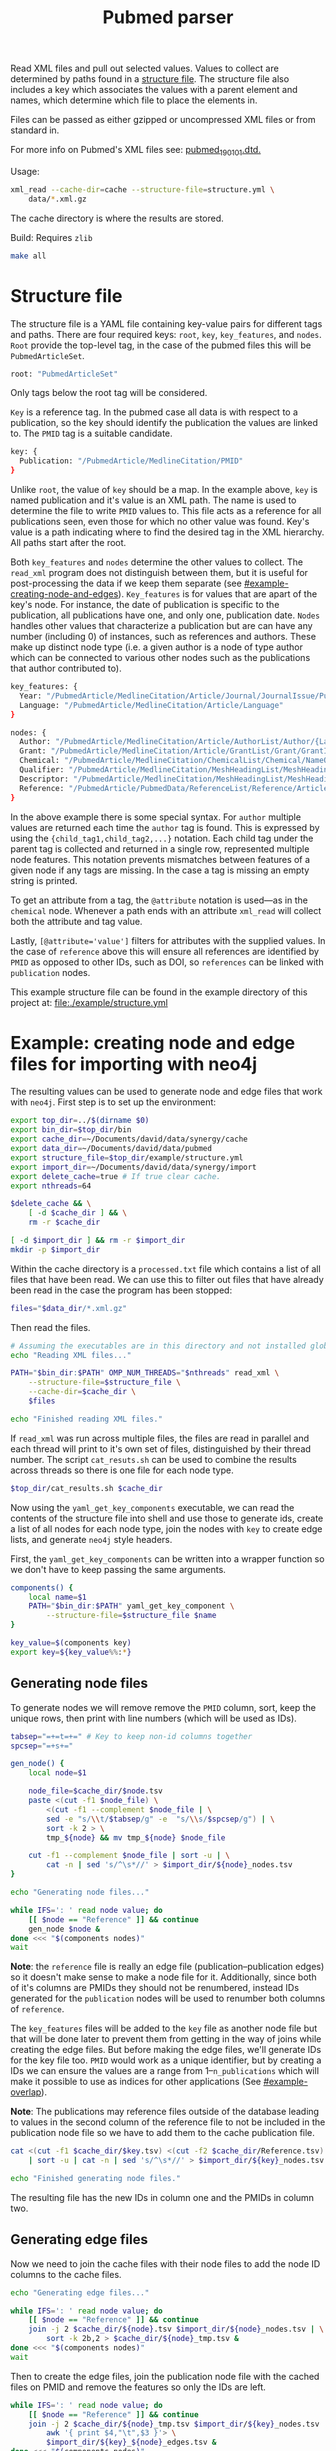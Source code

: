 #+TITLE: Pubmed parser
#+PROPERTY: header-args:sh :eval no
#+PROPERTY: header-args:bash :eval no :session *readme* :results none

Read XML files and pull out selected values.
Values to collect are determined by paths found in a [[#structure-file][structure file]].
The structure file also includes a key which associates the values with a parent element and names, which determine which file to place the elements in.

Files can be passed as either gzipped or uncompressed XML files or from standard in.

For more info on Pubmed's XML files see: [[https://dtd.nlm.nih.gov/ncbi/pubmed/doc/out/190101/index.html][pubmed_190101.dtd.]]

Usage:
#+begin_src sh :eval no
  xml_read --cache-dir=cache --structure-file=structure.yml \
      data/*.xml.gz
#+end_src

The cache directory is where the results are stored.

Build:
Requires ~zlib~
#+begin_src sh :eval no
  make all
#+end_src

* Structure file
:PROPERTIES:
:CUSTOM_ID: structure-file
:header_args: eval no
:END:

The structure file is a YAML file containing key-value pairs for different tags and paths.
There are four required keys: ~root~, ~key~, ~key_features~, and ~nodes~.
~Root~ provide the top-level tag, in the case of the pubmed files this will be ~PubmedArticleSet~.

#+begin_src sh :tangle ./example/structure.yml
  root: "PubmedArticleSet"
#+end_src

Only tags below the root tag will be considered.

~Key~ is a reference tag.
In the pubmed case all data is with respect to a publication, so the key should identify the publication the values are linked to.
The ~PMID~ tag is a suitable candidate.

#+begin_src sh :tangle ./example/structure.yml
  key: {
    Publication: "/PubmedArticle/MedlineCitation/PMID"
  }
#+end_src

Unlike ~root~, the value of ~key~ should be a map.
In the example above, ~key~ is named publication and it's value is an XML path.
The name is used to determine the file to write ~PMID~ values to.
This file acts as a reference for all publications seen, even those for which no other value was found.
Key's value is a path indicating where to find the desired tag in the XML hierarchy.
All paths start after the root.

Both ~key_features~ and ~nodes~ determine the other values to collect.
The ~read_xml~ program does not distinguish between them, but it is useful for post-processing the data if we keep them separate (see [[#example-creating-node-and-edges]]).
~Key_features~ is for values that are apart of the key's node.
For instance, the date of publication is specific to the publication, all publications have one, and only one, publication date.
~Nodes~ handles other values that characterize a publication but are can have any number (including 0) of instances, such as references and authors.
These make up distinct node type (i.e. a given author is a node of type author which can be connected to various other nodes such as the publications that author contributed to).

#+begin_src sh :tangle ./example/structure.yml
  key_features: {
    Year: "/PubmedArticle/MedlineCitation/Article/Journal/JournalIssue/PubDate/Year",
    Language: "/PubmedArticle/MedlineCitation/Article/Language"
  }

  nodes: {
    Author: "/PubmedArticle/MedlineCitation/Article/AuthorList/Author/{LastName,ForeName}",
    Grant: "/PubmedArticle/MedlineCitation/Article/GrantList/Grant/GrantID",
    Chemical: "/PubmedArticle/MedlineCitation/ChemicalList/Chemical/NameOfSubstance/@UI",
    Qualifier: "/PubmedArticle/MedlineCitation/MeshHeadingList/MeshHeading/QualifierName/@UI",
    Descriptor: "/PubmedArticle/MedlineCitation/MeshHeadingList/MeshHeading/DescriptorName/@UI",
    Reference: "/PubmedArticle/PubmedData/ReferenceList/Reference/ArticleIdList/ArticleId/[@IdType='pubmed']"
  }
#+end_src

In the above example there is some special syntax.
For ~author~ multiple values are returned each time the ~author~ tag is found.
This is expressed by using the ~{child_tag1,child_tag2,...}~ notation.
Each child tag under the parent tag is collected and returned in a single row, represented multiple node features.
This notation prevents mismatches between features of a given node if any tags are missing.
In the case a tag is missing an empty string is printed.

To get an attribute from a tag, the ~@attribute~ notation is used---as in the ~chemical~ node.
Whenever a path ends with an attribute ~xml_read~ will collect both the attribute and tag value.

Lastly, ~[@attribute='value']~ filters for attributes with the supplied values.
In the case of ~reference~ above this will ensure all references are identified by ~PMID~ as opposed to other IDs, such as DOI, so ~references~ can be linked with ~publication~ nodes.

This example structure file can be found in the example directory of this project at: [[file:./example/structure.yml]]

* Example: creating node and edge files for importing with neo4j
:PROPERTIES:
:CUSTOM_ID: example-creating-node-and-edges
:END:

The resulting values can be used to generate node and edge files that work with ~neo4j~.
First step is to set up the environment:

#+begin_src bash :exports none :tangle ./example/env.sh
  #! /usr/bin/env bash
  # Setup variables for file paths and running code related to
  # generating neo4j db.
#+end_src

#+begin_src bash :tangle ./example/env.sh :eval no
  export top_dir=../$(dirname $0)
  export bin_dir=$top_dir/bin
  export cache_dir=~/Documents/david/data/synergy/cache
  export data_dir=~/Documents/david/data/pubmed
  export structure_file=$top_dir/example/structure.yml
  export import_dir=~/Documents/david/data/synergy/import
  export delete_cache=true # If true clear cache.
  export nthreads=64
#+end_src

#+begin_src bash :exports none :tangle ./example/read_xml_files.sh :eval no
  #! /usr/bin/env bash
  # Read all files in \$data_dir using READ_XML.

  source ./env.sh
#+end_src

#+begin_src bash :tangle ./example/read_xml_files.sh :eval no
  $delete_cache && \
      [ -d $cache_dir ] && \
      rm -r $cache_dir

  [ -d $import_dir ] && rm -r $import_dir
  mkdir -p $import_dir
#+end_src

#+begin_src bash :exports none
  top_dir=$PWD
  bin_dir=$top_dir/bin
  cache_dir=./cache
  data_dir=~/data/pubmed
  structure_file=$top_dir/example/structure.yml
  import_dir=~/data/synergy/import
  nthreads=4
  delete_cache=false # If true clear cache.

  $delete_cache && \
      [ -d $cache_dir ] && \
      rm -r $cache_dir && \
      mkdir -p $cache_dir

  rm -r $import_dir && mkdir -p $import_dir
#+end_src

Within the cache directory is a ~processed.txt~ file which contains a list of all files that have been read.
We can use this to filter out files that have already been read in the case the program has been stopped:

#+begin_src bash :eval no :tangle ./example/read_xml_files.sh
  files="$data_dir/*.xml.gz"
#+end_src

#+begin_src bash :exports none
  files="$data_dir/pubmed21n0001.xml.gz"
#+end_src

Then read the files.

#+begin_src bash :tangle ./example/read_xml_files.sh
  # Assuming the executables are in this directory and not installed globally.
  echo "Reading XML files..."

  PATH="$bin_dir:$PATH" OMP_NUM_THREADS="$nthreads" read_xml \
      --structure-file=$structure_file \
      --cache-dir=$cache_dir \
      $files

  echo "Finished reading XML files."
#+end_src

If ~read_xml~ was run across multiple files, the files are read in parallel and each thread will print to it's own set of files, distinguished by their thread number.
The script ~cat_resuts.sh~ can be used to combine the results across threads so there is one file for each node type.

#+begin_src bash :tangle ./example/read_xml_files.sh
  $top_dir/cat_results.sh $cache_dir
#+end_src

Now using the ~yaml_get_key_components~ executable, we can read the contents of the structure file into shell and use those to generate ids, create a list of all nodes for each node type, join the nodes with ~key~ to create edge lists, and generate ~neo4j~ style headers.

First, the ~yaml_get_key_components~ can be written into a wrapper function so we don't have to keep passing the same arguments.

#+begin_src bash :tangle ./example/env.sh :results none
  components() {
      local name=$1
      PATH="$bin_dir:$PATH" yaml_get_key_component \
          --structure-file=$structure_file $name
  }

  key_value=$(components key)
  export key=${key_value%%:*}
#+end_src

#+begin_src bash :exports none :tangle ./example/convert_for_neo4j.sh :eval no
  #!/usr/bin/env bash
  # Convert outputs from READ_XML_FILES to node and edge files for
  # importing to neo4j.

  source ./env.sh
#+end_src

** Generating node files
To generate nodes we will remove remove the ~PMID~ column, sort, keep the unique rows, then print with line numbers (which will be used as IDs).

#+begin_src bash :tangle ./example/convert_for_neo4j.sh
  tabsep="=+=t=+=" # Key to keep non-id columns together
  spcsep="=+s+="

  gen_node() {
      local node=$1

      node_file=$cache_dir/$node.tsv
      paste <(cut -f1 $node_file) \
          <(cut -f1 --complement $node_file | \
          sed -e "s/\\t/$tabsep/g" -e  "s/\\s/$spcsep/g") | \
          sort -k 2 > \
          tmp_${node} && mv tmp_${node} $node_file

      cut -f1 --complement $node_file | sort -u | \
          cat -n | sed 's/^\s*//' > $import_dir/${node}_nodes.tsv
  }

  echo "Generating node files..."

  while IFS=': ' read node value; do
      [[ $node == "Reference" ]] && continue
      gen_node $node &
  done <<< "$(components nodes)"
  wait
#+end_src

*Note*: the ~reference~ file is really an edge file (publication--publication edges) so it doesn't make sense to make a node file for it.
Additionally, since both of it's columns are PMIDs they should not be renumbered, instead IDs generated for the ~publication~ nodes will be used to renumber both columns of ~reference~.

The ~key_features~ files will be added to the ~key~ file as another node file but that will be done later to prevent them from getting in the way of joins while creating the edge files.
But before making the edge files, we'll generate IDs for the key file too.
~PMID~ would work as a unique identifier, but by creating a IDs we can ensure the values are a range from 1--~n_publications~ which will make it possible to use as indices for other applications (See [[#example-overlap]]).

*Note*: The publications may reference files outside of the database leading to values in the second column of the reference file to not be included in the publication node file so we have to add them to the cache publication file.

#+begin_src bash :tangle ./example/convert_for_neo4j.sh
  cat <(cut -f1 $cache_dir/$key.tsv) <(cut -f2 $cache_dir/Reference.tsv) \
      | sort -u | cat -n | sed 's/^\s*//' > $import_dir/${key}_nodes.tsv

  echo "Finished generating node files."
#+end_src

The resulting file has the new IDs in column one and the PMIDs in column two.
** Generating edge files
Now we need to join the cache files with their node files to add the node ID columns to the cache files.

#+begin_src bash :tangle ./example/convert_for_neo4j.sh
  echo "Generating edge files..."

  while IFS=': ' read node value; do
      [[ $node == "Reference" ]] && continue
      join -j 2 $cache_dir/${node}.tsv $import_dir/${node}_nodes.tsv | \
          sort -k 2b,2 > $cache_dir/${node}_tmp.tsv &
  done <<< "$(components nodes)"
  wait
#+end_src

Then to create the edge files, join the publication node file with the cached files on PMID and remove the features so only the IDs are left.

#+begin_src bash :tangle ./example/convert_for_neo4j.sh
  while IFS=': ' read node value; do
      [[ $node == "Reference" ]] && continue
      join -j 2 $cache_dir/${node}_tmp.tsv $import_dir/${key}_nodes.tsv | \
          awk '{ print $4,"\t",$3 }'> \
          $import_dir/${key}_${node}_edges.tsv &
  done <<< "$(components nodes)"
  wait
#+end_src

Now replace the PMIDs in the reference file to the new publication IDs by both columns with the publication nodes file.

#+begin_src bash :tangle ./example/convert_for_neo4j.sh
  paste <(join -1 2 -2 1 $import_dir/${key}_nodes.tsv <(sort -k 1 $cache_dir/Reference.tsv) | cut -d" " -f2) \
      <(join -j 2 $import_dir/${key}_nodes.tsv <(sort -k 2 $cache_dir/Reference.tsv) | cut -d" " -f2) > \
      $import_dir/${key}_${key}_edges.tsv
#+end_src

** Joining key's features to key
#+begin_src bash :tangle ./example/convert_for_neo4j.sh
  awk '{ print $2,$1 }' < $import_dir/${key}_nodes.tsv > tmp && \
      mv tmp $import_dir/${key}_nodes.tsv
  while IFS=': ' read key_feature value; do
      join -j 1 $import_dir/${key}_nodes.tsv \
          <(sort -k 1b,1 $cache_dir/${key_feature}.tsv) > tmp \
          && mv tmp $import_dir/${key}_nodes.tsv
  done <<< "$(components key_features)"
  sed 's/\s/\t/g' < $import_dir/${key}_nodes.tsv | cut -f 2- > tmp && \
      mv tmp $import_dir/${key}_nodes.tsv

  echo "Finished generating edge files."
#+end_src

** Cleaning up (replacing temporary separators)
#+begin_src bash :tangle ./example/convert_for_neo4j.sh
  while IFS=': ' read node value; do
      [[ $node == "Reference" ]] && continue
      sed -e 's/ /\t/g' -e "s/$tabsep/\t/g" -e "s/$spcsep/ /g" < $import_dir/${node}_nodes.tsv > tmp_${node} && \
          mv tmp_${node} $import_dir/${node}_nodes.tsv &
  done <<< "$(components nodes)"
  wait
#+end_src

** Adding headers
For the key nodes:
#+begin_src bash :tangle ./example/convert_for_neo4j.sh
  header="${key}Id:ID($key)"
  while IFS=': ' read node value; do
      header="${header}\t${node}"
  done <<< "$(components key_features)"

  cat <(echo -e $header) $import_dir/${key}_nodes.tsv > \
      tmp && mv tmp $import_dir/${key}_nodes.tsv
#+end_src

For other nodes:
#+begin_src bash :tangle ./example/convert_for_neo4j.sh
  while IFS=': ' read node value; do
      [[ $node == "Reference" ]] && continue
      header="${node}Id:ID(${node})"
      IFS=','; for v in $value; do
          header="${header}\t${v}"
      done

      cat <(echo -e $header) $import_dir/${node}_nodes.tsv > \
          tmp && mv tmp $import_dir/${node}_nodes.tsv
  done <<< "$(components nodes)"
#+end_src

For edges (excluding references):
#+begin_src bash :tangle ./example/convert_for_neo4j.sh
  while IFS=': ' read node value; do
      [[ $node == "Reference" ]] && continue
      header=":START_ID(${key})"
      header="${header}\t:END_ID(${node})"

      cat <(echo -e $header) $import_dir/${key}_${node}_edges.tsv > \
          tmp && mv tmp $import_dir/${key}_${node}_edges.tsv
  done <<< "$(components nodes)"
#+end_src

For the special case of references, both IDs should be publications:
#+begin_src bash :tangle ./example/convert_for_neo4j.sh
  header=":START_ID($key)\t:END_ID($key)"
  cat <(echo -e $header) $import_dir/${key}_${key}_edges.tsv > \
      tmp && mv tmp $import_dir/${key}_${key}_edges.tsv
#+end_src

* Example: calculating overlap
:PROPERTIES:
:CUSTOM_ID: example-overlap
:header-args:bash: :eval no
:END:

Here overlap between all pairs of publications will be calculated.
This can be done with any node type (i.e. with authors it's the number of authors two publications have in common, using the chemical nodes it's the overlap in chemical used).

First add a header to the overlap files, which will always be the same when looking at overlap between two publications.
To calculate the overlap edges, just run the ~overlap~ program on each set of publication--node edges.

NOTE: The reference edges are stored in "Publication_Publication_edges.tsv" so node most be changed from ~Reference~ to ~Publication~. "Publication_Reference_overlap.tsv" would be a clearer name though so maybe "Publication_Publication_edges.tsv" should be renamed to indicate it's referencing to references.

#+begin_src bash :exports none :tangle ./example/calculate_overlap.sh :eval no
  #!/usr/bin/env bash
  # Calculate overlap using OVERLAP for the provided nodes
  # Usage: calculate_overlap node1 node2 ...
  # Resulting file names will be generated based on node names.

  source ./env.sh
#+end_src

#+begin_src bash :tangle ./example/calculate_overlap.sh
  declare -a overlap_nodes

  count=0
  while [[ "$#" -gt 0 ]]; do
      overlap_nodes[count] = "$1"
      count=(( $count + 1 ));
      shift
  done

  echo "Calculating overlap between publications..."

  for node in "${overlap_nodes[@]}"; do
      [[ $node == "Reference" ]] && node=$key
      echo -e ":START_ID(${key})\t:END_ID(${key})\tweight" > \
          $import_dir/${key}_${node}_overlap.tsv

      PATH="$bin_dir:$PATH" overlap $import_dir/${key}_${node}_edges.tsv >> \
          $import_dir/${key}_${node}_overlap.tsv

      echo "Finished calculating overlap for ${node}."
  done

  echo "Finished calculating overlap for all nodes."
#+end_src

* Example: importing with neo4j
#+begin_src bash :exports none :tangle ./example/generate_importer.sh :eval no
  #!/usr/bin/env bash
  # Create a neo4j importer for files in \$import_dir, defined in
  # env.sh.

  source ./env.sh
#+end_src

# TODO: generate based on files in $import_dir instead of all nodes
# since I may not be calculating overlap for mesh terms.
#+begin_src bash :tangle ./example/generate_importer.sh
  import_file=example/importpubmed.sh
  cat > $import_file <<_EOF_
  #!/usr/bin/env bash

  database_dir=\$XDG_DATA_HOME/neo4j/data
  import_dir=$import_dir
  name=neo4j

  [ -d \$database_dir ] && rm -r \$database_dir

  neo4j-admin import \\
      --database=\$name \\
      --delimiter="\\t" \\
      --quote="\\"" \\
      --skip-bad-relationships=true \\
      --trim-strings=true \\
      --id-type=STRING \\
  _EOF_

  while IFS=': ' read node value; do
      [[ $node == "Reference" ]] && continue
      echo "    --nodes=${node}=\$import_dir/${node}_nodes.tsv \\" >> $import_file
      echo "    --relationships=${key}-${node}=\$import_dir/${key}_${node}_edges.tsv \\" >> $import_file
      echo "    --relationships=${node}-overlap=\$import_dir/${key}_${node}_overlap.tsv \\" >> $import_file
  done <<< "$(components nodes)"

  echo "    --nodes=${key}=\$import_dir/${key}_nodes.tsv \\" >> $import_file
  echo "    --relationships=${key}-${key}=\$import_dir/${key}_${key}_edges.tsv \\" >> $import_file
  echo "    --relationships=${key}-overlap=\$import_dir/${key}_${key}_overlap.tsv" >> $import_file

  chmod +x $import_file
#+end_src
